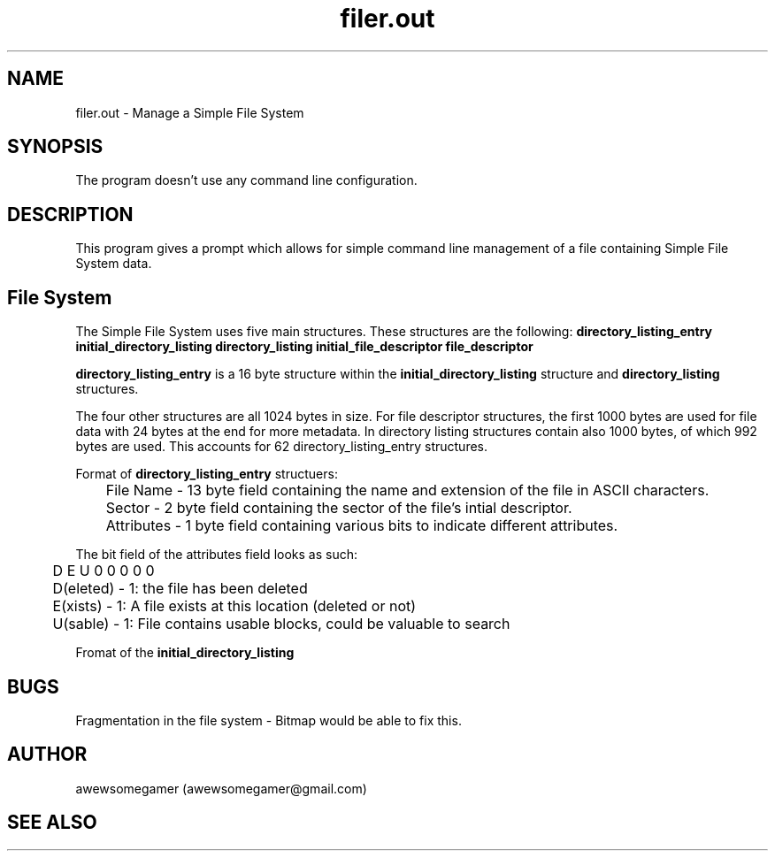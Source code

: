 .TH filer.out 1 "20/07/2023" "Version 1.0" "Simple File System Manager"
.SH NAME
filer.out - Manage a Simple File System
.SH SYNOPSIS
The program doesn't use any command line configuration.
.SH DESCRIPTION
This program gives a prompt which allows for simple command line management of a file containing Simple File System data.
.SH File System
.PP
The Simple File System uses five main structures. These structures are the following: 
.B directory_listing_entry initial_directory_listing directory_listing initial_file_descriptor file_descriptor
. Each entry is packed and in the following description each field goes from lowest 

.PP
.B directory_listing_entry
is a 16 byte structure within the
.B initial_directory_listing
structure and
.B directory_listing
structures.

.PP
The four other structures are all 1024 bytes in size. For file descriptor structures, the first 1000 bytes are used for file data with 24 bytes at the end for more metadata.
In directory listing structures contain also 1000 bytes, of which 992 bytes are used. This accounts for 62 directory_listing_entry structures.

.PP
Format of
.B directory_listing_entry
structuers:
.PP
	File Name - 13 byte field containing the name and extension of the file in ASCII characters.
.PP
	Sector - 2 byte field containing the sector of the file's intial descriptor.
.PP
	Attributes - 1 byte field containing various bits to indicate different attributes.

.PP
The bit field of the attributes field looks as such:
.PP
	D E U 0 0 0 0 0
.PP
	D(eleted) - 1: the file has been deleted
.PP
	E(xists) - 1: A file exists at this location (deleted or not)
.PP
	U(sable) - 1: File contains usable blocks, could be valuable to search

.PP

.PP
Fromat of the
.B initial_directory_listing



.SH BUGS
Fragmentation in the file system - Bitmap would be able to fix this.

.SH AUTHOR
awewsomegamer (awewsomegamer@gmail.com)
.SH SEE ALSO